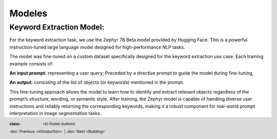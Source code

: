 Modeles
++++++++
.. footer::
   :class: rst-footer-buttons

   :doc:`Previous <introduction>` | :doc:`Next <Building>`

Keyword Extraction Model:
--------------------------------
For the keyword extraction task, we use the Zephyr 7B Beta model provided by Hugging Face. 
This is a powerful instruction-tuned large language model designed for high-performance NLP tasks.

The model was fine-tuned on a custom dataset specifically designed for the keyword extraction 
use case. Each training example consists of:

**An input prompt:** representing a user query; Preceded by a directive prompt to guide the model during fine-tuning,

**An output:** consisting of the list of objects (or keywords) mentioned in the prompt.

This fine-tuning approach allows the model to learn how to identify 
and extract relevant objects regardless of the prompt’s structure, wording, 
or semantic style. After training, the Zephyr model is capable of handling diverse 
user instructions and reliably returning the corresponding keywords, making it a robust component 
for real-world prompt interpretation in image segmentation tasks.
